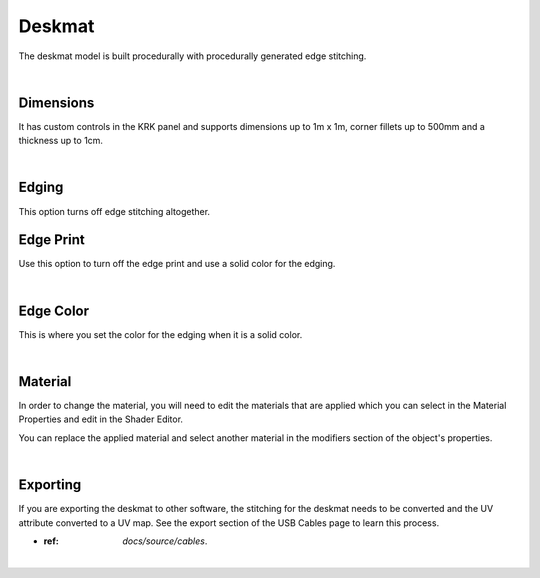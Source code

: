 Deskmat
====
The deskmat model is built procedurally with procedurally generated edge stitching.

.. image:: img/DeskmatStitching.gif

|

Dimensions
~~~~

It has custom controls in the KRK panel and supports dimensions up to 1m x 1m, corner fillets up to 500mm and a thickness up to 1cm.

.. image:: img/DeskmatDims.gif

|

Edging
~~~~

.. image:: img/DeskmatEdging.gif

This option turns off edge stitching altogether.

Edge Print
~~~~

.. image:: img/DeskmatEdgePrint.gif

Use this option to turn off the edge print and use a solid color for the edging.

|

Edge Color
~~~~

.. image:: img/DeskmatEdgeColor.gif

This is where you set the color for the edging when it is a solid color.

|

Material
~~~~

In order to change the material, you will need to edit the materials that are applied which you can select in the Material Properties and edit in the Shader Editor.

.. image:: img/DeskmatMats.gif

You can replace the applied material and select another material in the modifiers section of the object's properties.

.. image:: img/DeskmatModiMat.gif

|

Exporting
~~~~

If you are exporting the deskmat to other software, the stitching for the deskmat needs to be converted and the UV attribute converted to a UV map. See the export section of the USB Cables page to learn this process.

- :ref: `docs/source/cables`.

|

